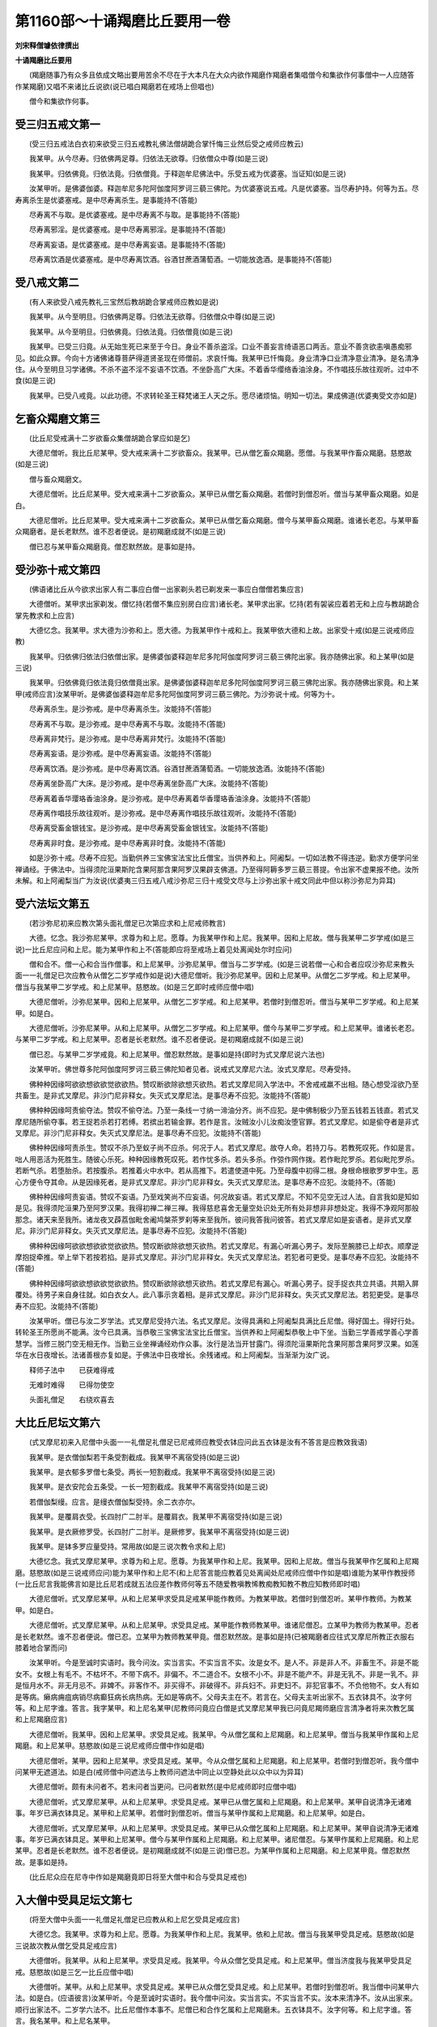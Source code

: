 第1160部～十诵羯磨比丘要用一卷
==================================

**刘宋释僧璩依律撰出**

**十诵羯磨比丘要用**


　　(羯磨随事乃有众多且依成文略出要用苦余不尽在于大本凡在大众内欲作羯磨作羯磨者集唱僧今和集欲作何事僧中一人应随答作某羯磨)又唱不来诸比丘说欲(说已唱白羯磨若在戒场上但唱也)

　　僧今和集欲作何事。

受三归五戒文第一
----------------

　　(受三归五戒法白衣初来欲受三归五戒教礼佛法僧胡跪合掌忏悔三业然后受之戒师应教云)

　　我某甲。从今尽寿。归依佛两足尊。归依法无欲尊。归依僧众中尊(如是三说)

　　我某甲。归依佛竟。归依法竟。归依僧竟。于释迦牟尼佛法中。乐受五戒为优婆塞。当证知(如是三说)

　　汝某甲听。是佛婆伽婆。释迦牟尼多陀阿伽度阿罗诃三藐三佛陀。为优婆塞说五戒。凡是优婆塞。当尽寿护持。何等为五。尽寿离杀生是优婆塞戒。是中尽寿离杀生。是事能持不(答能)

　　尽寿离不与取。是优婆塞戒。是中尽寿离不与取。是事能持不(答能)

　　尽寿离邪淫。是优婆塞戒。是中尽寿离邪淫。是事能持不(答能)

　　尽寿离妄语。是优婆塞戒。是中尽寿离妄语。是事能持不(答能)

　　尽寿离饮酒是优婆塞戒。是中尽寿离饮酒。谷酒甘蔗酒蒲萄酒。一切能放逸酒。是事能持不(答能)

受八戒文第二
------------

　　(有人来欲受八戒先教礼三宝然后教胡跪合掌戒师应教如是说)

　　我某甲。从今至明旦。归依佛两足尊。归依法无欲尊。归依僧众中尊(如是三说)

　　我某甲。从今至明旦。归依佛竟。归依法竟。归依僧竟(如是三说)

　　我某甲。已受三归竟。从无始生死已来至于今日。身业不善杀盗淫。口业不善妄言绮语恶口两舌。意业不善贪欲恚嗔愚痴邪见。如此众罪。今向十方诸佛诸尊菩萨得道贤圣现在师僧前。求哀忏悔。我某甲已忏悔竟。身业清净口业清净意业清净。是名清净住。从今至明旦习学诸佛。不杀不盗不淫不妄语不饮酒。不坐卧高广大床。不着香华缨络香油涂身。不作唱技乐故往观听。过中不食(如是三说)

　　我某甲。已受八戒竟。以此功德。不求转轮圣王释梵诸王人天之乐。愿尽诸烦恼。明知一切法。果成佛道(优婆夷受文亦如是)

乞畜众羯磨文第三
----------------

　　(比丘尼受戒满十二岁欲畜众集僧胡跪合掌应如是乞)

　　大德尼僧听。我比丘尼某甲。受大戒来满十二岁欲畜众。我某甲。已从僧乞畜众羯磨。愿僧。与我某甲作畜众羯磨。慈愍故(如是三说)

　　僧与畜众羯磨文。

　　大德尼僧听。比丘尼某甲。受大戒来满十二岁欲畜众。某甲已从僧乞畜众羯磨。若僧时到僧忍听。僧当与某甲畜众羯磨。如是白。

　　大德尼僧听。比丘尼某甲。受大戒来满十二岁欲畜众。某甲已从僧乞畜众羯磨。僧今与某甲畜众羯磨。谁诸长老忍。与某甲畜众羯磨者。是长老默然。谁不忍者便说。是初羯磨成就不(如是三说)

　　僧已忍与某甲畜众羯磨竟。僧忍默然故。是事如是持。

受沙弥十戒文第四
----------------

　　(佛语诸比丘从今欲求出家人有二事应白僧一出家剃头若已剃发来一事应白僧僧若集应言)

　　大德僧听。某甲求出家剃发。僧忆持(若僧不集应别房白应言)诸长老。某甲求出家。忆持(若有袈裟应着若无和上应与教胡跪合掌先教求和上应言)

　　大德忆念。我某甲。求大德为沙弥和上。愿大德。为我某甲作十戒和上。我某甲依大德和上故。出家受十戒(如是三说戒师应教)

　　我某甲。归依佛归依法归依僧出家。是佛婆伽婆释迦牟尼多陀阿伽度阿罗诃三藐三佛陀出家。我亦随佛出家。和上某甲(如是三说)

　　我某甲。归依佛竟归依法竟归依僧竟出家。是佛婆伽婆释迦牟尼多陀阿伽度阿罗诃三藐三佛陀出家。我亦随佛出家竟。和上某甲(戒师应言)汝某甲听。是佛婆伽婆释迦牟尼多陀阿伽度阿罗诃三藐三佛陀。为沙弥说十戒。何等为十。

　　尽寿离杀生。是沙弥戒。是中尽寿离杀生。汝能持不(答能)

　　尽寿离不与取。是沙弥戒。是中尽寿离不与取。汝能持不(答能)

　　尽寿离非梵行。是沙弥戒。是中尽寿离非梵行。汝能持不(答能)

　　尽寿离妄语。是沙弥戒。是中尽寿离妄语。汝能持不(答能)

　　尽寿离饮酒。是沙弥戒。是中尽寿离饮酒。谷酒甘蔗酒蒲萄酒。一切能放逸酒。汝能持不(答能)

　　尽寿离坐卧高广大床。是沙弥戒。是中尽寿离坐卧高广大床。汝能持不(答能)

　　尽寿离着香华璎珞香油涂身。是沙弥戒。是中尽寿离着华香璎珞香油涂身。汝能持不(答能)

　　尽寿离作唱技乐故往观听。是沙弥戒。是中尽寿离作唱技乐故往观听。汝能持不(答能)

　　尽寿离受畜金银钱宝。是沙弥戒。是中尽寿离受畜金银钱宝。汝能持不(答能)

　　尽寿离非时食。是沙弥戒。是中尽寿离非时食。汝能持不(答能)

　　如是沙弥十戒。尽寿不应犯。当勤供养三宝佛宝法宝比丘僧宝。当供养和上。阿阇梨。一切如法教不得违逆。勤求方便学问坐禅诵经。于佛法中。当得须陀洹果斯陀含果阿那含果阿罗汉果辟支佛道。乃至得阿耨多罗三藐三菩提。令出家不虚果报不绝。汝所未解。和上阿阇梨当广为汝说(优婆夷三归五戒八戒沙弥尼三归十戒受文尽与上沙弥出家十戒文同此中但以称沙弥尼为异耳)

受六法坛文第五
--------------

　　(若沙弥尼初来应教次第头面礼僧足已次第应求和上尼戒师教言)

　　大德。忆念。我沙弥尼某甲。求尊为和上尼。愿尊。为我某甲作和上尼。我某甲。因和上尼故。僧与我某甲二岁学戒(如是三说)一比丘尼应问和上尼。能为某甲作和上不(答能即应将至戒场上着见处离闻处尔时应问)

　　僧和合不。僧一心和合当作僧事。和上尼某甲。沙弥尼某甲。僧当与二岁学戒。(如是三说若僧一心和合者应叹沙弥尼来教头面一一礼僧足已次应教令从僧乞二岁学戒作如是说)大德尼僧听。我沙弥尼某甲。因和上尼某甲。从僧乞二岁学戒。和上尼某甲。僧当与我某甲二岁学戒。和上尼某甲。慈愍故。(如是三乞即时戒师应僧中唱)

　　大德尼僧听。沙弥尼某甲。因和上尼某甲。从僧乞二岁学戒。和上尼某甲。若僧时到僧忍听。僧当与某甲二岁学戒。和上尼某甲。如是白。

　　大德尼僧听。沙弥尼某甲。从和上尼某甲。从僧乞二岁学戒。和上尼某甲。僧今与某甲二岁学戒。和上尼某甲。谁诸长老忍。与某甲二岁学戒。和上尼某甲。忍者是长老默然。谁不忍者便说。是初羯磨成就不(如是三说)

　　僧已忍。与某甲二岁学戒竟。和上尼某甲。僧忍默然故。是事如是持(即时为式叉摩尼说六法也)

　　汝某甲听。佛世尊多陀阿伽度阿罗诃三藐三佛陀知者见者。说戒式叉摩尼六法。汝式叉摩尼。尽寿受持。

　　佛种种因缘呵欲欲想欲欲觉欲欲热。赞叹断欲除欲想灭欲热。若式叉摩尼同入学法中。不舍戒戒羸不出相。随心想受淫欲乃至共畜生。是非式叉摩尼。非沙门尼非释女。失灭式叉摩尼法。是事尽寿不应犯。汝能持不(答能)

　　佛种种因缘呵责偷夺法。赞叹不偷夺法。乃至一条线一寸纳一渧油分齐。尚不应犯。是中佛制极少乃至五钱若五钱直。若式叉摩尼随所偷夺事。若王捉若杀若打若缚。若摈出若输金罪。若作是言。汝贼汝小儿汝痴汝堕官罪。若式叉摩尼。如是偷夺者是非式叉摩尼。非沙门尼非释女。失灭式叉摩尼法。是事尽寿不应犯。汝能持不(答能)

　　佛种种因缘呵责杀生。赞叹不杀乃至蚁子尚不应杀。何况于人。若式叉摩尼。故夺人命。若持刀与。若教死叹死。作如是言。咄人用恶活为死胜生。随彼心乐死。种种因缘教死叹死。若作忧多杀。若头多杀。作弶作网作拨。若作毗陀罗杀。若似毗陀罗杀。若断气杀。若堕胎杀。若按腹杀。若推着火中水中。若从高推下。若遣使道中死。乃至母腹中初得二根。身根命根歌罗罗中生。恶心方便令夺其命。从是因缘死者。是非式叉摩尼。非沙门尼非释女。失灭式叉摩尼法。是事尽寿不应犯。汝能持不。(答能)

　　佛种种因缘呵责妄语。赞叹不妄语。乃至戏笑尚不应妄语。何况故妄语。若式叉摩尼。不知不见空无过人法。自言我如是知如是见。我得须陀洹果乃至阿罗汉果。我得初禅二禅三禅。我得慈悲喜舍无量空处识处无所有处非想非非想处定。我得不净观阿那般那念。诸天来至我所。诸龙夜叉薜荔伽毗舍阇鸠槃茶罗刹等来至我所。彼问我答我问彼答。若式叉摩尼如是妄语者。是非式叉摩尼。非沙门尼非释女。失灭式叉摩尼法。是事尽寿不应犯。汝能持不(答能)

　　佛种种因缘呵欲欲想欲欲觉欲欲热。赞叹断欲除欲想灭欲热。若式叉摩尼。有漏心听漏心男子。发际至腕膝已上却衣。顺摩逆摩抱捉牵推。举上举下若按若掐。是非式叉摩尼。非沙门尼非释女。失灭式叉摩尼法。若犯者可更受。是事尽寿不应犯。汝能持不(答能)

　　佛种种因缘呵欲欲想欲欲觉欲欲热。赞叹断欲除欲想灭欲热。若式叉摩尼有漏心。听漏心男子。捉手捉衣共立共语。共期入屏覆处。待男子来自身往就。如白衣女人。此八事示贪着相。是非式叉摩尼。非沙门尼非释女。失灭式叉摩尼法。若犯更受。是事尽寿不应犯。汝能持不(答能)

　　汝某甲听。僧已与汝二岁学法。式叉摩尼受持六法。名式叉摩尼。汝得具满和上阿阇梨具满比丘尼僧。得好国土。得好行处。转轮圣王所愿尚不能满。汝今已具满。当恭敬三宝佛宝法宝比丘僧宝。当供养和上阿阇梨恭敬上中下坐。当勤三学善戒学善心学善慧学。当修三脱门空无相无作。当勤三业坐禅诵经劝作众事。汝行是法当开甘露门。得须陀洹果斯陀含果阿那含果阿罗汉果。如莲华在水日夜增长。法诸善根亦复如是。于佛法中日夜增长。余残诸戒。和上阿阇梨。当渐渐为汝广说。

　　释师子法中　　已获难得戒

　　无难时难得　　已得勿使空

　　头面礼僧足　　右绕欢喜去

大比丘尼坛文第六
----------------

　　(式叉摩尼初来入尼僧中头面一一礼僧足礼僧足已尼戒师应教受衣钵应问此五衣钵是汝有不答言是应教效我语)

　　我某甲。是衣僧伽梨若干条受割截成。我某甲不离宿受持(如是三说)

　　我某甲。是衣郁多罗僧七条受。两长一短割截成。我某甲不离宿受持(如是三说)

　　我某甲。是衣安陀会五条受。一长一短割截成。我某甲不离宿受持(如是三说)

　　若僧伽梨缦。应言。是缦衣僧伽梨受持。余二衣亦尔。

　　我某甲。是覆肩衣受。长四肘广二肘半。是覆肩衣。我某甲不离宿受持(如是三说)

　　我某甲。是衣厥修罗受。长四肘广二肘半。是厥修罗。我某甲不离宿受持(如是三说)

　　我某甲。是钵多罗应量受持。常用故(如是三说次教令求和上尼)

　　大德忆念。我式叉摩尼某甲。求尊为和上尼。愿尊。为我某甲作和上尼。我某甲。因和上尼故。僧当与我某甲作乞属和上尼羯磨。慈愍故(如是三说戒师应问)能为某甲作和上尼不(和上尼答言能应教着见处离闻处尼戒师应僧中作如是唱)谁能为某甲作教授师(一比丘尼言我能佛言如是比丘尼若成就五法应差作教师何等五不随爱教嗔教悕教痴教知教不教应知教师即时唱)

　　大德尼僧听。式叉摩尼某甲。从和上尼某甲求受具足戒某甲能作教师。为教某甲故。若僧时到僧忍听。某甲作教师。为教某甲。如是白。

　　大德尼僧听。式叉摩尼某甲。从和上尼某甲。求受具足戒。某甲能作教师教某甲。谁诸尼僧忍。立某甲为教师为教某甲。忍者是长老默然。谁不忍者便说。僧已忍。立某甲为教师教某甲竟。僧忍默然故。是事如是持(已被羯磨者应往式叉摩尼所教正衣服右膝着地合掌而问)

　　汝某甲听。今是至诚时实语时。我今问汝。实当言实。不实当言不实。汝是女不。是人不。非是非人不。非畜生不。非是不能女不。女根上有毛不。不枯坏不。不带下病不。非偏不。不二道合不。女根不小不。非是不能产不。非是无乳不。非是一乳不。非是恒月水不。非无月忌不。非婢不。非客作不。非买得不。非破得不。非兵妇不。非吏妇不。非犯官事不。不负他物不。女人有如是等病。癞病痈疽病销尽病癫狂病长病热病。无如是等病不。父母夫主在不。若言在。父母夫主听出家不。五衣钵具不。汝字何等。和上尼字谁。答言。我字某甲。和上尼名某甲(尼教师问竟应白僧是式叉摩尼某甲我已问竟尼羯师磨应言清净者将来次教乞属和上尼羯磨应言)

　　大德尼僧听。我某甲。因和上尼某甲。求受具足戒。我某甲。今从僧乞属和上尼羯磨。和上尼某甲。僧当与我某甲作属和上尼羯磨。和上尼某甲。慈愍故(如是三说尼戒师应僧中作如是唱)

　　大德尼僧听。某甲。因和上尼某甲。求受具足戒。某甲。今从众僧乞属和上尼羯磨。和上尼某甲。若僧时到僧忍听。我今僧中问某甲无遮道法。如是白(戒师僧中问遮法与上教师问遮法中同止以空静处此以众中以为异耳)

　　大德尼僧听。颇有未问者不。若未问者当更问。已问者默然(是中尼戒师即时应僧中唱)

　　大德尼僧听。式叉摩尼某甲。从和上尼某甲。求受具足戒。某甲已从僧乞属和上尼羯磨。和上尼某甲。某甲自说清净无诸难事。年岁已满衣钵具足。某甲和上尼某甲。若僧时到僧忍听。僧当与某甲作属和上尼羯磨。和上尼某甲。如是白。

　　大德尼僧听。式叉摩尼某甲。从和上尼某甲。求受具足戒。某甲已从众僧乞属和上尼羯磨。和上尼某甲。某甲自说清净无诸难事。年岁已满衣钵具足。某甲和上尼某甲。僧今与某甲作属和上尼羯磨。和上尼某甲。诸尼僧忍。与某甲作属和上尼羯磨。和上尼某甲。忍者是长老默然。谁不忍者便说。是初羯磨成就不(如是三说)僧已忍。为某甲作属和上尼羯磨。和上尼某甲竟。僧忍默然故。是事如是持。

　　(比丘尼众应在尼寺中作如是羯磨竟即日将至大僧中和合与受具足戒也)

入大僧中受具足坛文第七
----------------------

　　(将至大僧中头面一一礼僧足礼僧足已应教从和上尼乞受具足戒应言)

　　大德忆念。我某甲。求尊为和上尼。愿尊。为我某甲作和上尼。我某甲。依和上尼故。僧当与我某甲受具足戒。慈愍故(如是三说故次教从僧乞受具足戒应言)

　　大德僧听。我某甲。从和上尼某甲。求受具足戒。我某甲。今从众僧乞受具足戒。和上尼某甲。僧当济度我与我某甲受具足戒。慈愍故(如是三乞一比丘应僧中唱)

　　大德僧听。某甲。从和上尼某甲。求受具足戒。某甲已从众僧乞受具足戒。和上尼某甲。若僧时到僧忍听。我当僧中问某甲六法。如是白。(应语彼言)汝某甲听。今是至诚时实语时。我今僧中问汝。实当言实。不实当言不实。汝本来清净不。汝从出家来。顺行出家法不。二岁学六法不。比丘尼僧作本事不。尼僧已和合作乞属和上尼羯磨未。五衣钵具不。汝字何等。和上尼字谁。答言。我名某甲。和上尼名某甲。

　　大德僧听。颇未问者不。若未问者当更问。已问者默然。

　　大德僧听。某甲。从和上尼某甲。求受具足戒。某甲已从众僧乞受具足戒。和上尼某甲。某甲自说清净无诸难事。年岁已满。从出家来顺行出家法。已二岁学六法。比丘尼僧已作本事。已作属和上尼羯磨。五衣钵具。某甲和上尼某甲。若僧时到僧忍听。僧当与某甲受具足戒。和上尼某甲。如是白。

　　大德僧听。某甲。从和上尼某甲。求受具足戒。某甲已从众僧乞受具足戒。和上尼某甲。某甲自说清净无诸难事。年岁已满。从出家来顺行出家法。已二岁学六法。比丘尼僧已作本事。已作属和上尼羯磨。五衣钵具。某甲和上尼某甲。僧今与某甲受具足戒。和上尼某甲。谁诸长老忍。与某甲受具足戒。和上尼某甲。忍者是长老默然。谁不忍者便说。是初羯磨成就不(如是三说)

　　僧已忍。与某甲受具足戒。和上尼某甲竟。僧忍默然故。是事如是持(应教言若人问汝几岁应答言无岁何时节随时应答若春若夏若冬某月某日某时有闰无闰皆应随实答是事汝尽寿应为忆念持即应为说三依止法)

　　汝某甲听。佛世尊多陀阿伽度阿罗呵三藐三佛陀知者见者。为受大戒比丘尼。说三依止法。比丘尼依是出家。受戒行比丘尼法。何等三。

　　依粪扫衣。比丘尼依是。得出家受戒行比丘尼法。若长得赤麻衣白麻衣刍麻衣翅夷罗衣缯衣钦婆罗衣劫贝衣。如是等清净衣。皆是盈长得。是中尽寿依粪扫衣。汝能持不(答能)

　　依乞食。比丘尼依是。得出家受戒行比丘尼法。若长得相食故作食。六斋日食。月一日食。十六日食。众僧食。别房食请食。若僧若别请。如是等清净食。皆是盈长得。是中尽寿依乞食。汝能持不(答能)

　　依陈弃药。比丘尼依是。得出家受戒行比丘尼法。若长得四种含销药(酥油蜜石蜜)四种净脂(驴脂猪脂熊脂鳣脂)五种根药(舍利姜赤附子波提鞮沙菖蒱根)五种果药(诃梨勒阿摩勒鞞醯勒胡椒毕钵罗也)五种盐(紫盐白盐黑盐赤盐楼盐)五种汤(花汤叶汤根汤茎汤果汤)五种树胶药(兴渠萨阇罗谛夜谛夜婆提谛夜波那)如是余清净药。皆是盈长得。是中尽寿依陈弃药。汝能持不(答能次应说八堕法)

　　汝某甲听。佛世尊多陀阿伽度阿罗诃三藐三佛陀知者见者。为受具足戒比丘尼。说八堕法。若比丘尼。于八堕法中。堕所犯一一法。是非比丘尼。非沙门尼非释女。失灭比丘尼法。

　　佛种种因缘呵欲欲想欲欲觉欲欲热。赞叹断欲除欲想灭欲热。若比丘尼。共诸比丘尼入戒法中。不舍戒戒羸不出相。随心想受淫欲乃至共畜生。是非比丘尼。非沙门尼非释女。失灭比丘尼法。是事尽寿不应犯。汝能持不(答能)

　　佛种种因缘呵责偷夺法。赞叹不偷夺法。乃至一条线一寸纳一渧油分齐。尚不应偷夺。是中佛制极少乃至五钱若五钱直。若比丘尼随所偷事。若王捉若杀若打若缚。若摈出若输金罪。作是言。汝贼汝小儿汝痴汝堕官罪。若比丘尼如是偷夺者。是比丘尼。非沙门尼。非释女。失灭比丘尼法。是事尽寿不应犯。汝能持不(答能)

　　佛种种因缘呵责杀生。赞叹不杀生。乃至蚁子尚不应杀。何况于人。若比丘尼自手夺人命。若持刀与若教死赞死。作是言。咄人用恶活为死胜生。随彼心乐死。种种因缘教死赞死。若作忧多杀。若头多杀。若作弶作网作拨。若作毗陀罗杀。若似毗罗杀。若断气杀。若堕胎杀。若按腹杀。若推着火中水中。若从高推下。若遣使道中死。乃至母腹中初得二根。身根命根歌罗罗中生。恶心方便令夺其命。从是因缘死者。是非比丘尼。非沙门尼。非释女。失灭比丘尼法。是事尽寿不应犯。汝能持不(答能)

　　佛种种因缘呵责妄语。赞叹不妄语。乃至戏笑尚不应妄语。何况故妄语。若比丘尼不知不见空无过人法。自言我如是知如是见。我得四果四向。乃至我得初禅二禅三禅四禅。我得慈悲喜舍无量空处识处无所有处非想非非想处定。我得不净观阿那般那念。诸天来至我所。诸龙夜叉薜荔伽毗舍阇鸠槃荼罗刹等来至我所。彼问我答我问彼答。若比丘尼如是妄语者。是非比丘尼。非沙门尼。非释女。失灭比丘尼法。是事尽寿不应犯。汝能持不(答能)

　　佛种种因缘呵欲欲想欲欲觉欲欲热。赞叹断欲除欲想灭欲热。若比丘尼有漏心。听漏心男子发际至腕膝已上却衣。顺摩逆摩抱捉牵推。举上举下按掐者。是非比丘尼。非沙门尼。非释女。失灭比丘尼法。是事尽寿不应犯。汝能持不(答能)

　　佛种种因缘呵欲欲想欲欲觉欲欲热。赞叹断欲除欲想灭欲热。若比丘尼有漏心。听漏心男子捉手捉衣共立共语。共期入屏覆处。待男子来自身往就。如白衣女人。此八事示贪着相。是非比丘尼。非沙门尼。非释女。失灭比丘尼法。是事尽寿不应犯。汝能持不(答能)

　　佛种种因缘呵责恶知识恶伴党。赞叹善知识善伴党。若比丘尼。知他比丘尼犯重罪。覆藏乃至一夜。是比丘尼。知彼比丘尼若退若住若失若远去往。作是言。我先知是比丘尼有如是事。不欲自向人说。不欲向僧说。不欲令人作是言。云何姝自污姊。是非比丘尼。非沙门尼。非释女。失灭比丘尼法。是事尽寿不应犯。汝能持不(答能)

　　佛种种因缘呵责恶知识恶伴党。赞叹善知识善伴党。若比丘尼。知比丘僧一心和合作不见摈。是比丘独一无二无伴无侣不休不息。随顺相助。诸比丘尼应语是比丘尼言。僧一心和合作不见摈。是比丘独一无二无伴无侣不休不息。汝莫随顺。若是比丘尼。诸比丘尼如是谏时。坚持是事不舍者。诸比丘尼应第二第三谏。令舍是事故。第二第三谏时舍者善。若不舍者。是非比丘尼。非沙门尼非释女。失灭比丘尼法。是事尽寿不应犯。汝能持不(答能)汝某甲听。僧已与汝受具足戒竟。善受教化随顺师教。汝已得好和上阿阇梨。得好众僧。得好行道处。如转轮圣王所愿尚不能得满。汝今已具满。当恭敬三宝佛宝法宝比丘僧宝。当勤三学善戒学善心学善慧学。勤修三脱门空无相无作。当勤三业坐禅诵经劝作众事。汝行是法当开甘露门。得须陀洹果斯陀含果阿那含果阿罗汉果辟支佛佛道。如莲华在水日夜增长。汝诸善根亦复如是。于佛法中日夜增长。余残诸戒。和上阿阇梨当渐渐为汝广说。即为说偈。

　　释师子法中　　一切妙善集

　　深大无涯际　　功德之宝海

　　是愿转轮王　　天王善妙王

　　常求作沙门　　不遂汝已得

　　精勤行三业　　佛法无量种

　　汝常忆念法　　逮诸无碍智

　　如莲花在水　　渐渐日增长

　　汝亦如是信　　戒闻定慧增

　　余戒佛所说　　和上师当教

　　众中礼绕竟　　喜各从所乐

受大戒坛文第八
--------------

　　(佛语诸比丘受具足法有三事现前得受具足何等三一有僧二有人欲受具足三有羯磨是为三欲受具足人初来应教次第头面礼僧足礼僧足已教受衣应问此衣是汝有不答言是应教汝效我语)

　　我某甲。此衣僧伽梨若干条受。若割截若未割截。是衣受持不离宿(如是三说)

　　(次问此衣是汝有不答言是)我某甲。此衣忧多罗僧七条受。若割截若未割截。是衣受持不离宿(如是三说)

　　(次问此衣是汝有不答言是)我某甲。此衣安陀会五条受。割截若未割截。是衣受持不离宿(如是三说)

　　(次问此钵多罗是汝有不答言是)我某甲。此钵多罗应量受。长用故(如是三说受衣钵已应求和上应言)大德忆念。我某甲。请大德为和上。愿大德。为我某甲作大戒和上。我某甲。依大德和上故。得受具足戒。愿大德。与我某甲受具足戒。慈愍故。(如是三说戒师应问)谁能为某甲作和上(和上答言我某甲能即时舍闻处着见处戒师应唱众僧和集)谁能为某甲。作教授师(若僧中有比丘言我能若有五法不应立作教师爱教嗔教怖教痴教教不教不知五法成就应立作教师不爱教不嗔教不怖教不痴教教不教知)

　　大德僧听。某甲。从和上某甲求受具足戒。某甲。能为某甲作教师。若僧时到僧忍听。僧某甲当作教师。为教某甲。如是白。

　　大德僧听。某甲。从和上某甲求受具足戒。某甲。能为某甲作教师。教某甲故。谁诸长老忍某甲作教师教某甲者。是长老默然。谁不忍者便说。僧已忍某甲作教师教某甲竟。僧忍默然故。是事如是持(即时教师往弟子所教偏袒着衣胡跪合掌)

　　汝某甲听。今是至诚时实语时。后僧中亦如是问。汝实当言实。不实当言不实。我今问汝。汝丈夫不。年满二十不。非奴不。不与人客作不。不买得不。不破得不。非官人不。不犯官事不。不阴谋王家不。不负人债不。丈夫有如是病。若癞痈漏瘭疽痟疾癫病。汝有父母在不。若言在。父母听汝出家不。先不作比丘不。若言作。清净持戒不。舍戒时一心如法还戒不。三衣钵具不。汝字何等。和上字谁。答我名某甲。和上名某甲。教师问竟。应白僧。我问某甲竟(戒师语若清净者将来教礼僧足礼僧足已从僧乞受具足戒耳)

　　大德僧听。我某甲。从和上某甲。求受具足戒。我某甲。今从众僧乞受具足戒。和上某甲愿僧济度我。与我某甲受具足戒。慈愍故(如是三说即时一比丘唱)

　　大德僧听。某甲。从和上某甲求受具足戒。某甲已从众僧乞受具足戒。某甲和上某甲。若僧时到僧忍听。我今僧中问某甲无遮道法。如是白(戒师问遮法文与上教师问遮法文同上以空静此以众中以为异耳)

　　大德僧听。颇有未问者不。若未问者当更问。已问者默(戒师应唱)大德僧听。某甲。从和上某甲求受具足戒。某甲已从众僧乞受具足戒。和上。某甲某甲自说清净无诸难事。年岁已满衣钵具足。某甲和上某甲。若僧时到僧忍听。僧当与某甲受具足戒。和上某甲。如是白。

　　大德僧听。某甲。从和上某甲。求受具足戒。某甲已从众僧乞受具足戒。和上某甲。某甲自说清净无诸难事。年岁已满衣钵具足。某甲和上某甲。僧今与某甲受具足戒。和上某甲。谁诸长老忍。与某甲受具足戒。和上某甲。忍者是长老默然。谁不忍者便说。是初羯磨成就不(如是三说)僧已忍与某甲受具足戒竟。和上某甲。僧忍默然故。是事如是持(若人问汝几岁应言未有岁何时若冬若春若夏有闰无闰是时节汝尽寿应忆念即时应说四依)

　　汝某甲听。是佛婆伽婆释迦牟尼多陀阿伽度阿罗诃三藐三佛陀。为受具足人说四依法。依是得出家受具足戒作比丘。何等四。

　　依粪扫衣。比丘依是得出家受具足戒成比丘法。若更得白麻衣赤麻衣羯耶衣憍施耶衣翅夷罗衣钦跋罗衣劫贝衣。如是等余清净衣。皆是盈长得。是中依粪扫衣。能尽寿受持不(答能)

　　依乞食比丘。依是得出家受具足戒成比丘法。若更得为作食。因生六斋日食。月一日食。十六日食。众僧食。别房食。请食。若僧若私。如是等余清净食。皆是盈长得。是中依乞食。能尽寿受用不(答能)

　　依树下住。比丘依是得出家受具足戒。成比丘法。若得温室讲堂殿楼一重舍。阁屋平覆屋地窟山窟。漂头勒迦卧具曼头勒迦卧具。禅头勒迦卧具。下至草敷叶。如是等余清净房舍卧具。皆是盈长得。是中依树下住。能尽寿受用不(答能)

　　依陈弃药。比丘依是得出家受具足戒。成比丘法。若更得四种含销药(酥油蜜石蜜)四种净脂(熊脂驴脂猪脂鳣脂)五种根药(舍利姜赤附子波提鞮沙菖蒲根)五种果药(呵梨勒鞞醯勒阿摩勒胡椒跋钵罗)五种净盐(黑盐白盐紫盐赤盐鲁出盐)五种汤(根汤茎汤叶汤花汤果汤)五种树胶药(兴渠萨阇罗谛掖谛掖婆提谛掖婆那)如是等余清净药。皆是盈长得。是中依陈弃药。能尽寿受用不(答能)

　　汝某甲听。是佛婆伽婆释迦牟尼多陀阿伽度阿罗呵三藐三佛陀。为受具足比丘说四堕法。若比丘于是四堕法。若作一一法。是非比丘。非沙门非释子。失灭比丘法。如截多罗树断更不生不青不长不广。比丘亦如是。于四堕法。若犯一一法。非比丘非沙门非释子。失灭比丘法。

　　佛种种因缘呵责欲欲想欲欲觉欲欲热。赞叹断欲除欲想灭欲热。若比丘。共诸比丘入戒法中。不舍戒戒羸不出相。随心想受淫欲乃至共畜生。是非比丘非沙门非释子。失灭比丘法。是事尽寿不应犯。汝能持不(答能)

　　佛种种因缘呵责偷夺法。赞叹不偷夺法。乃至一条线一寸纳一渧油分齐。尚不应偷夺。是中佛制极少乃至五钱若五钱直。若比丘随所偷夺事。若王捉若杀若打若缚。若摈出若输金罪。作是言。汝贼汝小儿汝痴汝堕官罪。若比丘如是偷夺者。是非比丘。非沙门非释子。失灭比丘法。是事尽寿不应犯。汝能持不(答能)

　　佛种种因缘呵责杀生。赞叹不杀生。乃至蚁子尚不应杀。何况于人。若比丘自手夺人命。若持刀与。若教死赞死。作是言。咄人用恶活为死胜生。随彼心乐死。种种因缘教死赞死。若作忧多杀。若头多杀。若作弶作网作拨。若作毗陀罗杀。若似毗陀罗杀。若断气杀。若堕胎杀。若按腹杀。若推着火中水中。若从高推下。若遣使道中死。乃至母腹中初得二根。身根命根歌罗罗中生。恶心方便令夺其命。从是因缘死者。是非比丘。非沙门非释子。失灭比丘法。是事尽寿不应犯。汝能持不(答能)

　　佛种种因缘呵责妄语。赞叹不妄语。是中乃至戏笑尚不应妄语。何况故妄语。若比丘不知不见空无过人法。自言我如是知如是见。我得须陀洹果乃至阿罗汉果。我得初禅二禅三禅四禅。我得慈悲喜舍无量空处识处无所有处非想非非想处定。我得不净观阿那般那念。诸天来至我所。诸天龙夜叉薜荔毗舍阇鸠槃茶罗刹等来至我所。彼问我答我问彼答。若比丘如是妄语者。是非比丘。非沙门非释子。失灭比丘法。是事尽寿不应犯。汝能持不(答能)

　　汝某甲听初篇罪不可起。第二篇罪虽可起。几时覆藏。随覆藏时。应行波利婆沙。行波利婆沙已。应行六夜摩那埵。行摩那埵已二十比丘众中出罪。是众中可耻为人所轻。是中汝不得故弄阴出不净。如是事能不作不(答能)

　　不得故触女人身。不得向。女人恶口语。不得女人前自赞供养身。不得媒嫁女人。不得自起房。佛听应作。不听不应作不得起大房。佛听应作。不听不应作。无根罪不得谤他人。少许罪因缘不得谤言大。不得勤破僧。不得佐破僧人。不毁辱他家。不得性戾难教。如是事能不作不(答能)

　　汝某甲听。僧已与汝受具足戒竟。善受教化随顺师教。汝已得好和上阿阇梨。得好众僧。得好国土好行道处。如转轮圣王所愿尚不能得满。汝今已具满。当恭敬三宝佛宝法宝比丘僧宝。当勤三学善戒学善心学善慧学。勤修三脱门空无相无作。当勤三业坐禅诵经劝作众事。汝行是法当开甘露门。得须陀洹果斯陀含果阿那含果阿罗汉果辟支佛道。如莲华在水日夜增长。汝诸善根亦复如是。于佛法中日夜增长。余残诸戒。和上阿阇梨当渐渐为汝广说。即为说偈。

　　释师子法中　　一切妙善集

　　深大无涯际　　功德之宝海

　　是愿转轮王　　天王善法王

　　常求作沙门　　不遂汝已得

　　精勤行三业　　佛法无量种

　　汝常忆念法　　逮诸无碍智

　　如莲华在水　　渐渐日增长

　　汝亦如是信　　戒闻定慧增

　　余戒佛所说　　和上师当教

　　众中礼绕竟　　喜各从所乐

结小界文第九
------------

　　(先结空地界然后结界场先一比丘唱四方小界相作畔齐已作白二羯磨在众中作如是白)

　　大德僧听。比丘某甲。唱四方小界相。僧今结小界作戒场。若僧时到僧忍听。僧于此四方相内。结小界作戒场。如是白。

　　大德僧听。比丘某甲。唱四方小界相。僧今于此四方相内。结小界作戒场。谁诸长老忍僧于此四方相内结小界作戒场者。是长老默然。谁不忍者便说。僧已忍于此四方相内结小界作戒场竟。僧忍默然故。是事如是持。

结大界文第十
------------

　　(先令一比丘唱四方大界相作畔齐已作白二羯磨在众中作如是白)

　　大德僧听。比丘某甲。唱四方大界相。是诸相内是界内。若僧时到僧忍听是中一布萨共住结界。如是白。

　　大德僧听。比丘某甲。唱四方大界相。是诸相内是界内。是中一布萨共住结界。谁诸长老忍。是中一布萨共住结界者默然。谁不忍者便说。僧已忍一布萨共住结界竟。僧忍默然故。是事如是持。

结不离衣界文第十一
------------------

　　大德僧听。一布萨共住。随几许结界内。是中除聚落及聚落界。取空地及住处。若僧时到僧忍听。是中一布萨共住结界内。作不离衣宿羯磨。如是白。

　　大德僧听。一布萨共住。随几许结界内。是中除聚落及聚落界。取空地及住处。是中一布萨共住结界内。作不离衣宿羯磨。谁诸长老忍。是中一布萨共住结界内。作不离衣宿羯磨者。是长老默然。谁不忍者便说。僧已忍一布萨共住结界内作不离衣宿羯磨竟。僧忍默然故。是事如是持。

解大界文第十二
--------------

　　(解小界亦依此文正言小界为异耳)

　　大德僧听。是中一布萨共住和合解界舍界。若僧时到僧忍听。一布萨共住解界舍界。如是白。

　　大德僧听。是中一布萨共住处解界舍界。谁诸长老忍一布萨共住处解界舍界者默然。谁不忍者便说。僧已忍一布萨共住处解界舍界竟。僧忍默然故。是事如是持(所以无别解衣界文者欲更广促界者亦应解衣界后解大界若直解大界衣界亦并自去故不烦文也)

　　尼结界舍戒文亦同。

差监为僧执事第十三
------------------

　　(执事人有十四种五法成不随爱不随嗔不随怖不随痴知得不一比丘僧中唱)

　　大德僧听。比丘某甲。能为僧作知食人。若僧时到僧忍听。立某甲作知食人。如是白。

　　大德僧听。比丘某甲。能为僧作知食人。谁诸长老忍立某甲作知食人者。是长老默然。谁不忍者便说。僧已忍立某甲作知食人竟。僧忍默然故。是事如是持(余十三种人亦应羯磨差尼家十二种文亦同)

受安居文第十四
--------------

　　(佛言五众应安居何等五人者一比丘二比丘尼三式叉摩尼四沙弥五沙弥尼云何应受安居佛言若上座欲安居应从坐起偏袒着衣胡跪合掌应如是言)

　　长老忆念。我比丘某甲。是住处夏安居前三月。依某甲可行处聚落某甲僧坊久破。为治故(如是三说)

　　下座应言莫放逸上座言受持(若下座受安居如上座法唯除捉两足为异耳后三月受持亦尔)

受七日文第十五
--------------

　　长老忆念。我比丘某甲。是住处夏安居。受七日出界外。为缘事故(如是三说)

受三十九夜文第十六
------------------

　　(乞三十九夜出界文若僧众受遣不须乞若私营三宝事须乞乞法者)

　　大德僧听。我比丘某甲。为僧事故。今从众僧乞三十九夜出界外。还是中安居。是中自恣(如是三说)

　　大德僧听。比丘某甲。是处夏安居。受三十九夜出界外。为僧事故。若僧时到僧忍听。僧某甲是处夏安居。为僧事故。受三十九夜出界外。如是白。

　　大德僧听。比丘某甲。是处夏安居。为僧事故。受三十九夜出界外。谁诸长老忍某甲是处夏安居为僧事故受三十九夜出界外者是长老默然。谁不忍者便说。僧已忍与某甲三十九夜出界外竟。僧忍默然故。是事如是持。

一人心念口言布萨文第十七
------------------------

　　今僧布萨。若十四日若十五日。我今日亦布萨(如是三说)

三人二人三语布萨文第十八
------------------------

　　(受法上下仪法如上故不烦文)

　　长老忆念。今日僧布萨。若十四日若十五日。长老。知我清净忆持无遮道法。戒众满故(如是三说)

四人以上广布萨时与清净文第十九
------------------------------

　　长老忆念。今日若十四日若十五日。僧作布萨。我比丘某甲。有缘事故。与僧清净布萨欲。长老。为我说并取筹(如是三说)

至僧中说清净文第二十
--------------------

　　长老忆念。今日僧作布萨。比丘某甲。有缘事故。与僧清净欲为取筹(如是三说)
